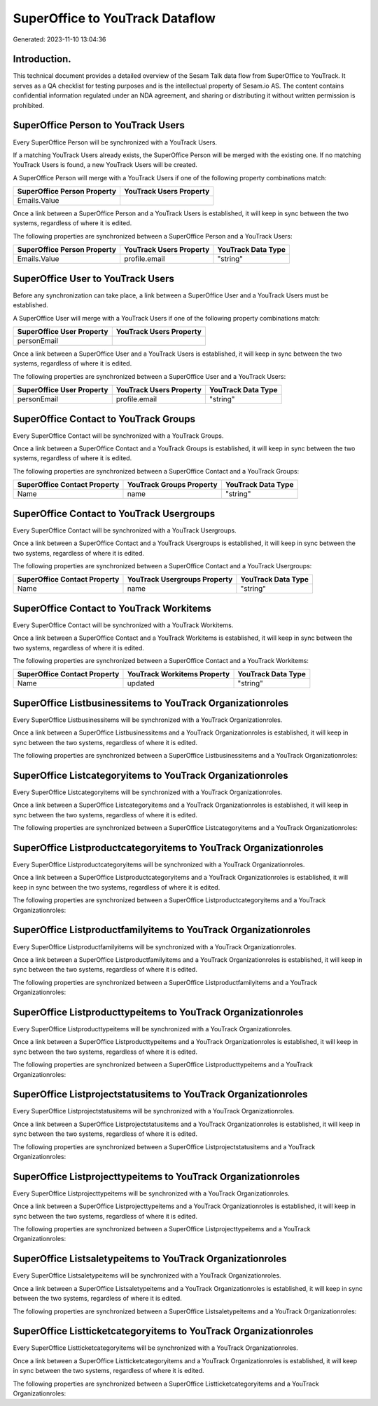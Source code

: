 ================================
SuperOffice to YouTrack Dataflow
================================

Generated: 2023-11-10 13:04:36

Introduction.
------------

This technical document provides a detailed overview of the Sesam Talk data flow from SuperOffice to YouTrack. It serves as a QA checklist for testing purposes and is the intellectual property of Sesam.io AS. The content contains confidential information regulated under an NDA agreement, and sharing or distributing it without written permission is prohibited.

SuperOffice Person to YouTrack Users
------------------------------------
Every SuperOffice Person will be synchronized with a YouTrack Users.

If a matching YouTrack Users already exists, the SuperOffice Person will be merged with the existing one.
If no matching YouTrack Users is found, a new YouTrack Users will be created.

A SuperOffice Person will merge with a YouTrack Users if one of the following property combinations match:

.. list-table::
   :header-rows: 1

   * - SuperOffice Person Property
     - YouTrack Users Property
   * - Emails.Value
     - 

Once a link between a SuperOffice Person and a YouTrack Users is established, it will keep in sync between the two systems, regardless of where it is edited.

The following properties are synchronized between a SuperOffice Person and a YouTrack Users:

.. list-table::
   :header-rows: 1

   * - SuperOffice Person Property
     - YouTrack Users Property
     - YouTrack Data Type
   * - Emails.Value
     - profile.email
     - "string"


SuperOffice User to YouTrack Users
----------------------------------
Before any synchronization can take place, a link between a SuperOffice User and a YouTrack Users must be established.

A SuperOffice User will merge with a YouTrack Users if one of the following property combinations match:

.. list-table::
   :header-rows: 1

   * - SuperOffice User Property
     - YouTrack Users Property
   * - personEmail
     - 

Once a link between a SuperOffice User and a YouTrack Users is established, it will keep in sync between the two systems, regardless of where it is edited.

The following properties are synchronized between a SuperOffice User and a YouTrack Users:

.. list-table::
   :header-rows: 1

   * - SuperOffice User Property
     - YouTrack Users Property
     - YouTrack Data Type
   * - personEmail
     - profile.email
     - "string"


SuperOffice Contact to YouTrack Groups
--------------------------------------
Every SuperOffice Contact will be synchronized with a YouTrack Groups.

Once a link between a SuperOffice Contact and a YouTrack Groups is established, it will keep in sync between the two systems, regardless of where it is edited.

The following properties are synchronized between a SuperOffice Contact and a YouTrack Groups:

.. list-table::
   :header-rows: 1

   * - SuperOffice Contact Property
     - YouTrack Groups Property
     - YouTrack Data Type
   * - Name
     - name
     - "string"


SuperOffice Contact to YouTrack Usergroups
------------------------------------------
Every SuperOffice Contact will be synchronized with a YouTrack Usergroups.

Once a link between a SuperOffice Contact and a YouTrack Usergroups is established, it will keep in sync between the two systems, regardless of where it is edited.

The following properties are synchronized between a SuperOffice Contact and a YouTrack Usergroups:

.. list-table::
   :header-rows: 1

   * - SuperOffice Contact Property
     - YouTrack Usergroups Property
     - YouTrack Data Type
   * - Name
     - name
     - "string"


SuperOffice Contact to YouTrack Workitems
-----------------------------------------
Every SuperOffice Contact will be synchronized with a YouTrack Workitems.

Once a link between a SuperOffice Contact and a YouTrack Workitems is established, it will keep in sync between the two systems, regardless of where it is edited.

The following properties are synchronized between a SuperOffice Contact and a YouTrack Workitems:

.. list-table::
   :header-rows: 1

   * - SuperOffice Contact Property
     - YouTrack Workitems Property
     - YouTrack Data Type
   * - Name
     - updated
     - "string"


SuperOffice Listbusinessitems to YouTrack Organizationroles
-----------------------------------------------------------
Every SuperOffice Listbusinessitems will be synchronized with a YouTrack Organizationroles.

Once a link between a SuperOffice Listbusinessitems and a YouTrack Organizationroles is established, it will keep in sync between the two systems, regardless of where it is edited.

The following properties are synchronized between a SuperOffice Listbusinessitems and a YouTrack Organizationroles:

.. list-table::
   :header-rows: 1

   * - SuperOffice Listbusinessitems Property
     - YouTrack Organizationroles Property
     - YouTrack Data Type


SuperOffice Listcategoryitems to YouTrack Organizationroles
-----------------------------------------------------------
Every SuperOffice Listcategoryitems will be synchronized with a YouTrack Organizationroles.

Once a link between a SuperOffice Listcategoryitems and a YouTrack Organizationroles is established, it will keep in sync between the two systems, regardless of where it is edited.

The following properties are synchronized between a SuperOffice Listcategoryitems and a YouTrack Organizationroles:

.. list-table::
   :header-rows: 1

   * - SuperOffice Listcategoryitems Property
     - YouTrack Organizationroles Property
     - YouTrack Data Type


SuperOffice Listproductcategoryitems to YouTrack Organizationroles
------------------------------------------------------------------
Every SuperOffice Listproductcategoryitems will be synchronized with a YouTrack Organizationroles.

Once a link between a SuperOffice Listproductcategoryitems and a YouTrack Organizationroles is established, it will keep in sync between the two systems, regardless of where it is edited.

The following properties are synchronized between a SuperOffice Listproductcategoryitems and a YouTrack Organizationroles:

.. list-table::
   :header-rows: 1

   * - SuperOffice Listproductcategoryitems Property
     - YouTrack Organizationroles Property
     - YouTrack Data Type


SuperOffice Listproductfamilyitems to YouTrack Organizationroles
----------------------------------------------------------------
Every SuperOffice Listproductfamilyitems will be synchronized with a YouTrack Organizationroles.

Once a link between a SuperOffice Listproductfamilyitems and a YouTrack Organizationroles is established, it will keep in sync between the two systems, regardless of where it is edited.

The following properties are synchronized between a SuperOffice Listproductfamilyitems and a YouTrack Organizationroles:

.. list-table::
   :header-rows: 1

   * - SuperOffice Listproductfamilyitems Property
     - YouTrack Organizationroles Property
     - YouTrack Data Type


SuperOffice Listproducttypeitems to YouTrack Organizationroles
--------------------------------------------------------------
Every SuperOffice Listproducttypeitems will be synchronized with a YouTrack Organizationroles.

Once a link between a SuperOffice Listproducttypeitems and a YouTrack Organizationroles is established, it will keep in sync between the two systems, regardless of where it is edited.

The following properties are synchronized between a SuperOffice Listproducttypeitems and a YouTrack Organizationroles:

.. list-table::
   :header-rows: 1

   * - SuperOffice Listproducttypeitems Property
     - YouTrack Organizationroles Property
     - YouTrack Data Type


SuperOffice Listprojectstatusitems to YouTrack Organizationroles
----------------------------------------------------------------
Every SuperOffice Listprojectstatusitems will be synchronized with a YouTrack Organizationroles.

Once a link between a SuperOffice Listprojectstatusitems and a YouTrack Organizationroles is established, it will keep in sync between the two systems, regardless of where it is edited.

The following properties are synchronized between a SuperOffice Listprojectstatusitems and a YouTrack Organizationroles:

.. list-table::
   :header-rows: 1

   * - SuperOffice Listprojectstatusitems Property
     - YouTrack Organizationroles Property
     - YouTrack Data Type


SuperOffice Listprojecttypeitems to YouTrack Organizationroles
--------------------------------------------------------------
Every SuperOffice Listprojecttypeitems will be synchronized with a YouTrack Organizationroles.

Once a link between a SuperOffice Listprojecttypeitems and a YouTrack Organizationroles is established, it will keep in sync between the two systems, regardless of where it is edited.

The following properties are synchronized between a SuperOffice Listprojecttypeitems and a YouTrack Organizationroles:

.. list-table::
   :header-rows: 1

   * - SuperOffice Listprojecttypeitems Property
     - YouTrack Organizationroles Property
     - YouTrack Data Type


SuperOffice Listsaletypeitems to YouTrack Organizationroles
-----------------------------------------------------------
Every SuperOffice Listsaletypeitems will be synchronized with a YouTrack Organizationroles.

Once a link between a SuperOffice Listsaletypeitems and a YouTrack Organizationroles is established, it will keep in sync between the two systems, regardless of where it is edited.

The following properties are synchronized between a SuperOffice Listsaletypeitems and a YouTrack Organizationroles:

.. list-table::
   :header-rows: 1

   * - SuperOffice Listsaletypeitems Property
     - YouTrack Organizationroles Property
     - YouTrack Data Type


SuperOffice Listticketcategoryitems to YouTrack Organizationroles
-----------------------------------------------------------------
Every SuperOffice Listticketcategoryitems will be synchronized with a YouTrack Organizationroles.

Once a link between a SuperOffice Listticketcategoryitems and a YouTrack Organizationroles is established, it will keep in sync between the two systems, regardless of where it is edited.

The following properties are synchronized between a SuperOffice Listticketcategoryitems and a YouTrack Organizationroles:

.. list-table::
   :header-rows: 1

   * - SuperOffice Listticketcategoryitems Property
     - YouTrack Organizationroles Property
     - YouTrack Data Type

